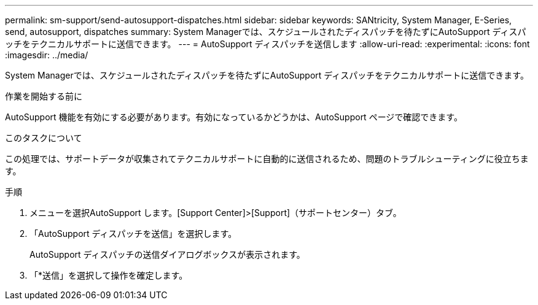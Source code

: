 ---
permalink: sm-support/send-autosupport-dispatches.html 
sidebar: sidebar 
keywords: SANtricity, System Manager, E-Series, send, autosupport, dispatches 
summary: System Managerでは、スケジュールされたディスパッチを待たずにAutoSupport ディスパッチをテクニカルサポートに送信できます。 
---
= AutoSupport ディスパッチを送信します
:allow-uri-read: 
:experimental: 
:icons: font
:imagesdir: ../media/


[role="lead"]
System Managerでは、スケジュールされたディスパッチを待たずにAutoSupport ディスパッチをテクニカルサポートに送信できます。

.作業を開始する前に
AutoSupport 機能を有効にする必要があります。有効になっているかどうかは、AutoSupport ページで確認できます。

.このタスクについて
この処理では、サポートデータが収集されてテクニカルサポートに自動的に送信されるため、問題のトラブルシューティングに役立ちます。

.手順
. メニューを選択AutoSupport します。[Support Center]>[Support]（サポートセンター）タブ。
. 「AutoSupport ディスパッチを送信」を選択します。
+
AutoSupport ディスパッチの送信ダイアログボックスが表示されます。

. 「*送信」を選択して操作を確定します。

